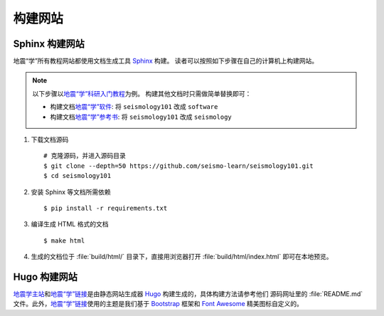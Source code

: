 构建网站
========

Sphinx 构建网站
---------------

地震“学”所有教程网站都使用文档生成工具 `Sphinx <http://www.sphinx-doc.org/>`__ 构建。
读者可以按照如下步骤在自己的计算机上构建网站。

.. dropdown:: :fa:`exclamation-circle,mr-1` 安装 git 和 Python
   :container: + shadow
   :title: bg-info text-white font-weight-bold 

    以下步骤假定用户已安装版本控制工具 git 和 Python。

    若未安装 git，可以使用以下命令安装或更新 git：

    .. include:: install-git.rst_

    若未安装 Python，建议通过 :doc:`Anaconda <software:anaconda/index>`  来安装和管理 Python。

.. note::

    以下步骤以\ `地震“学”科研入门教程 <https://seismo-learn.org/seismology101/>`__\ 为例。
    构建其他文档时只需做简单替换即可：

    - 构建文档\ `地震“学”软件 <https://seismo-learn.org/software/>`__: 将 ``seismology101`` 改成 ``software``
    - 构建文档\ `地震“学”参考书 <https://seismo-learn.org/seismology/>`__: 将 ``seismology101`` 改成 ``seismology``

1.  下载文档源码

    ::

        # 克隆源码，并进入源码目录
        $ git clone --depth=50 https://github.com/seismo-learn/seismology101.git
        $ cd seismology101

2.  安装 Sphinx 等文档所需依赖

    ::

        $ pip install -r requirements.txt

3.  编译生成 HTML 格式的文档

    ::

        $ make html

4.  生成的文档位于 :file:`build/html/` 目录下，直接用浏览器打开
    :file:`build/html/index.html` 即可在本地预览。


Hugo 构建网站
-------------

`地震学主站 <https://seismo-learn.org/>`__\ 和\ `地震“学”链接 <https://seismo-learn.org/links/>`__\
是由静态网站生成器 `Hugo <https://gohugo.io/>`__ 构建生成的，具体构建方法请参考他们
源码网址里的 :file:`README.md` 文件。此外，`地震“学”链接 <https://seismo-learn.org/links/>`__\
使用的主题是我们基于 `Bootstrap <https://getbootstrap.com/>`__ 框架和 `Font Awesome <https://fontawesome.com/>`__
精美图标自定义的。
